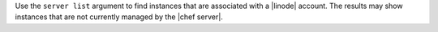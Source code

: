 .. The contents of this file are included in multiple topics.
.. This file describes a command or a sub-command for Knife.
.. This file should not be changed in a way that hinders its ability to appear in multiple documentation sets.


Use the ``server list`` argument to find instances that are associated with a |linode| account. The results may show instances that are not currently managed by the |chef server|.


